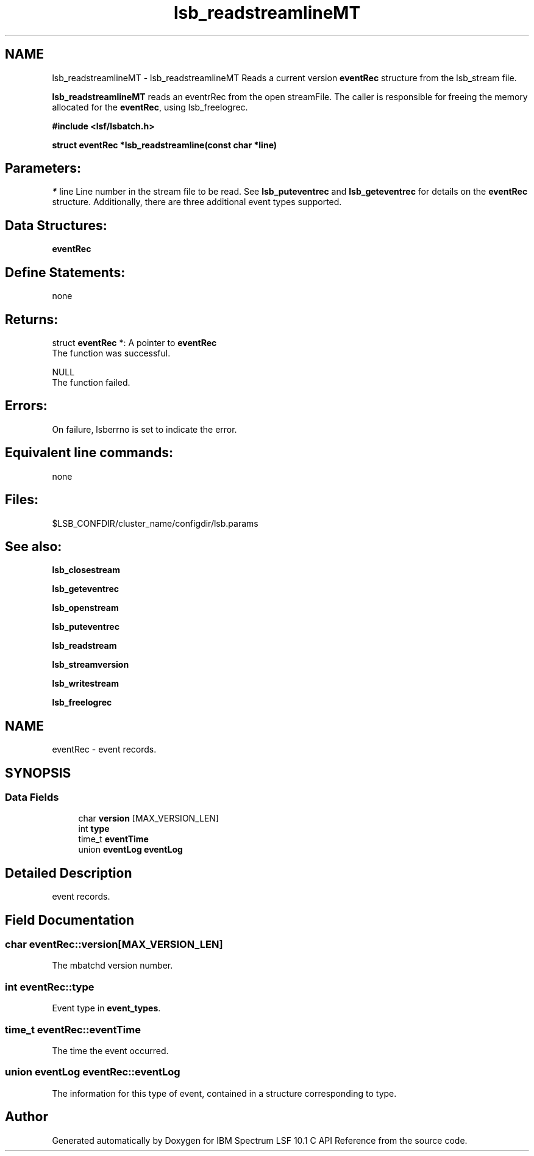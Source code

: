 .TH "lsb_readstreamlineMT" 3 "10 Jun 2021" "Version 10.1" "IBM Spectrum LSF 10.1 C API Reference" \" -*- nroff -*-
.ad l
.nh
.SH NAME
lsb_readstreamlineMT \- lsb_readstreamlineMT 
Reads a current version \fBeventRec\fP structure from the lsb_stream file.
.PP
\fBlsb_readstreamlineMT\fP reads an eventrRec from the open streamFile. The caller is responsible for freeing the memory allocated for the \fBeventRec\fP, using lsb_freelogrec.
.PP
\fB#include <lsf/lsbatch.h>\fP
.PP
\fB struct \fBeventRec\fP *lsb_readstreamline(const char *line)\fP
.PP
.SH "Parameters:"
\fI*\fP line Line number in the stream file to be read. See \fBlsb_puteventrec\fP and \fBlsb_geteventrec\fP for details on the \fBeventRec\fP structure. Additionally, there are three additional event types supported.
.PP
.SH "Data Structures:" 
.PP
\fBeventRec\fP
.PP
.SH "Define Statements:" 
.PP
none
.PP
.SH "Returns:"
struct \fBeventRec\fP *: A pointer to \fBeventRec\fP 
.br
 The function was successful. 
.PP
NULL 
.br
 The function failed.
.PP
.SH "Errors:" 
.PP
On failure, lsberrno is set to indicate the error.
.PP
.SH "Equivalent line commands:" 
.PP
none
.PP
.SH "Files:" 
.PP
$LSB_CONFDIR/cluster_name/configdir/lsb.params
.PP
.SH "See also:"
\fBlsb_closestream\fP 
.PP
\fBlsb_geteventrec\fP 
.PP
\fBlsb_openstream\fP 
.PP
\fBlsb_puteventrec\fP 
.PP
\fBlsb_readstream\fP 
.PP
\fBlsb_streamversion\fP 
.PP
\fBlsb_writestream\fP 
.PP
\fBlsb_freelogrec\fP 
.PP

.ad l
.nh
.SH NAME
eventRec \- event records.  

.PP
.SH SYNOPSIS
.br
.PP
.SS "Data Fields"

.in +1c
.ti -1c
.RI "char \fBversion\fP [MAX_VERSION_LEN]"
.br
.ti -1c
.RI "int \fBtype\fP"
.br
.ti -1c
.RI "time_t \fBeventTime\fP"
.br
.ti -1c
.RI "union \fBeventLog\fP \fBeventLog\fP"
.br
.in -1c
.SH "Detailed Description"
.PP 
event records. 
.SH "Field Documentation"
.PP 
.SS "char \fBeventRec::version\fP[MAX_VERSION_LEN]"
.PP
The mbatchd version number. 
.PP
.SS "int \fBeventRec::type\fP"
.PP
Event type in \fBevent_types\fP. 
.PP
.SS "time_t \fBeventRec::eventTime\fP"
.PP
The time the event occurred. 
.PP
.SS "union \fBeventLog\fP \fBeventRec::eventLog\fP"
.PP
The information for this type of event, contained in a structure corresponding to type. 
.PP


.SH "Author"
.PP 
Generated automatically by Doxygen for IBM Spectrum LSF 10.1 C API Reference from the source code.
